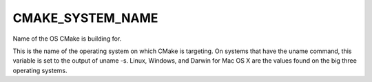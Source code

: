 CMAKE_SYSTEM_NAME
-----------------

Name of the OS CMake is building for.

This is the name of the operating system on which CMake is targeting.
On systems that have the uname command, this variable is set to the
output of uname -s.  Linux, Windows, and Darwin for Mac OS X are the
values found on the big three operating systems.
